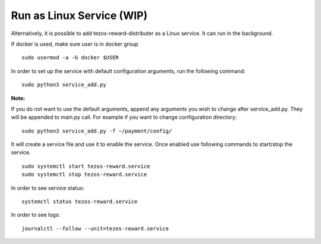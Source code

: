 Run as Linux Service (WIP)
============================

Alternatively, it is possible to add tezos-reward-distributer as a Linux service. It
can run in the background.

If docker is used, make sure user is in docker group

::

    sudo usermod -a -G docker $USER

In order to set up the service with default configuration arguments, run
the following command:

::

    sudo python3 service_add.py


**Note:**

If you do not want to use the default arguments, append any arguments
you wish to change after service_add.py. They will be appended to
main.py call. For example if you want to change configuration directory:

::

    sudo python3 service_add.py -f ~/payment/config/

It will create a service file and use it to enable the service.
Once enabled use following commands to start/stop the service.

::

    sudo systemctl start tezos-reward.service
    sudo systemctl stop tezos-reward.service

In order to see service status:

::

    systemctl status tezos-reward.service

In order to see logs:

::

    journalctl --follow --unit=tezos-reward.service
